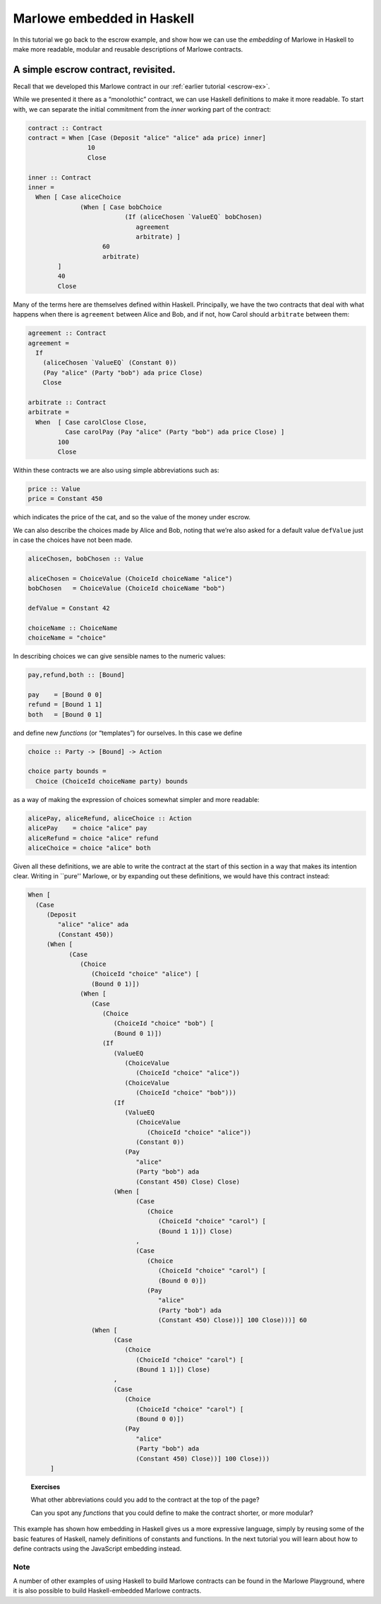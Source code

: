 .. _embedded-marlowe:

Marlowe embedded in Haskell
===========================

In this tutorial we go back to the escrow example, and show how we can
use the *embedding* of Marlowe in Haskell to make more readable, modular
and reusable descriptions of Marlowe contracts.

A simple escrow contract, revisited.
------------------------------------

.. image:: images/escrow.png
   :alt: Escrow

Recall that we developed this Marlowe contract in our :ref:`earlier
tutorial <escrow-ex>`.

While we presented it there as a “monolothic” contract, we can use
Haskell definitions to make it more readable. To start with, we can
separate the initial commitment from the *inner* working part of the
contract:

.. code:: haskell

   contract :: Contract
   contract = When [Case (Deposit "alice" "alice" ada price) inner]
                   10
                   Close

   inner :: Contract
   inner =
     When [ Case aliceChoice
                 (When [ Case bobChoice
                             (If (aliceChosen `ValueEQ` bobChosen)
                                agreement
                                arbitrate) ]
                       60
                       arbitrate)
           ]
           40
           Close

Many of the terms here are themselves defined within Haskell.
Principally, we have the two contracts that deal with what happens when
there is ``agreement`` between Alice and Bob, and if not, how Carol
should ``arbitrate`` between them:

.. code:: haskell

   agreement :: Contract
   agreement =
     If
       (aliceChosen `ValueEQ` (Constant 0))
       (Pay "alice" (Party "bob") ada price Close)
       Close

   arbitrate :: Contract
   arbitrate =
     When  [ Case carolClose Close,
             Case carolPay (Pay "alice" (Party "bob") ada price Close) ]
           100
           Close

Within these contracts we are also using simple abbreviations such as:

.. code:: haskell

   price :: Value
   price = Constant 450

which indicates the price of the cat, and so the value of the money
under escrow.

We can also describe the choices made by Alice and Bob, noting that
we’re also asked for a default value ``defValue`` just in case the
choices have not been made.

.. code:: haskell

   aliceChosen, bobChosen :: Value

   aliceChosen = ChoiceValue (ChoiceId choiceName "alice")
   bobChosen   = ChoiceValue (ChoiceId choiceName "bob")

   defValue = Constant 42

   choiceName :: ChoiceName
   choiceName = "choice"

In describing choices we can give sensible names to the numeric values:

.. code:: haskell

   pay,refund,both :: [Bound]

   pay    = [Bound 0 0]
   refund = [Bound 1 1]
   both   = [Bound 0 1]

and define new *functions* (or “templates”) for ourselves. In this case
we define

.. code:: haskell

   choice :: Party -> [Bound] -> Action

   choice party bounds =
     Choice (ChoiceId choiceName party) bounds

as a way of making the expression of choices somewhat simpler and more
readable:

.. code:: haskell

   alicePay, aliceRefund, aliceChoice :: Action
   alicePay    = choice "alice" pay
   aliceRefund = choice "alice" refund
   aliceChoice = choice "alice" both

Given all these definitions, we are able to write the contract at the
start of this section in a way that makes its intention clear. Writing
in \``pure'' Marlowe, or by expanding out these definitions, we would
have this contract instead:

.. code:: haskell

   When [
     (Case
        (Deposit
           "alice" "alice" ada
           (Constant 450))
        (When [
              (Case
                 (Choice
                    (ChoiceId "choice" "alice") [
                    (Bound 0 1)])
                 (When [
                    (Case
                       (Choice
                          (ChoiceId "choice" "bob") [
                          (Bound 0 1)])
                       (If
                          (ValueEQ
                             (ChoiceValue
                                (ChoiceId "choice" "alice"))
                             (ChoiceValue
                                (ChoiceId "choice" "bob")))
                          (If
                             (ValueEQ
                                (ChoiceValue
                                   (ChoiceId "choice" "alice"))
                                (Constant 0))
                             (Pay
                                "alice"
                                (Party "bob") ada
                                (Constant 450) Close) Close)
                          (When [
                                (Case
                                   (Choice
                                      (ChoiceId "choice" "carol") [
                                      (Bound 1 1)]) Close)
                                ,
                                (Case
                                   (Choice
                                      (ChoiceId "choice" "carol") [
                                      (Bound 0 0)])
                                   (Pay
                                      "alice"
                                      (Party "bob") ada
                                      (Constant 450) Close))] 100 Close)))] 60
                    (When [
                          (Case
                             (Choice
                                (ChoiceId "choice" "carol") [
                                (Bound 1 1)]) Close)
                          ,
                          (Case
                             (Choice
                                (ChoiceId "choice" "carol") [
                                (Bound 0 0)])
                             (Pay
                                "alice"
                                (Party "bob") ada
                                (Constant 450) Close))] 100 Close)))
         ]

..

   **Exercises**

   What other abbreviations could you add to the contract at the top of
   the page?

   Can you spot any *functions* that you could define to make the
   contract shorter, or more modular?

This example has shown how embedding in Haskell gives us a more
expressive language, simply by reusing some of the basic features of
Haskell, namely definitions of constants and functions. In the next
tutorial you will learn about how to define contracts using the
JavaScript embedding instead.

Note
~~~~

A number of other examples of using Haskell to build Marlowe contracts can be found in the Marlowe Playground,
where it is also possible to build Haskell-embedded Marlowe contracts.
